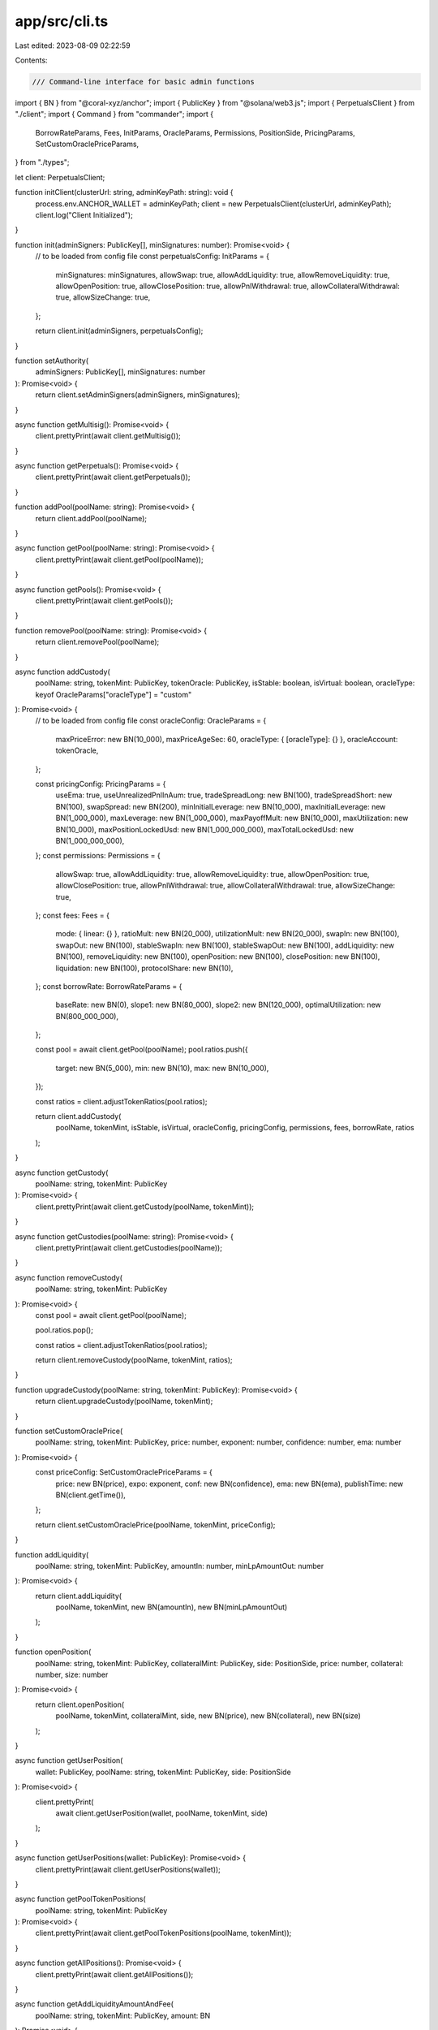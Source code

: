 app/src/cli.ts
==============

Last edited: 2023-08-09 02:22:59

Contents:

.. code-block:: ts

    /// Command-line interface for basic admin functions

import { BN } from "@coral-xyz/anchor";
import { PublicKey } from "@solana/web3.js";
import { PerpetualsClient } from "./client";
import { Command } from "commander";
import {
  BorrowRateParams,
  Fees,
  InitParams,
  OracleParams,
  Permissions,
  PositionSide,
  PricingParams,
  SetCustomOraclePriceParams,
} from "./types";

let client: PerpetualsClient;

function initClient(clusterUrl: string, adminKeyPath: string): void {
  process.env.ANCHOR_WALLET = adminKeyPath;
  client = new PerpetualsClient(clusterUrl, adminKeyPath);
  client.log("Client Initialized");
}

function init(adminSigners: PublicKey[], minSignatures: number): Promise<void> {
  // to be loaded from config file
  const perpetualsConfig: InitParams = {
    minSignatures: minSignatures,
    allowSwap: true,
    allowAddLiquidity: true,
    allowRemoveLiquidity: true,
    allowOpenPosition: true,
    allowClosePosition: true,
    allowPnlWithdrawal: true,
    allowCollateralWithdrawal: true,
    allowSizeChange: true,
  };

  return client.init(adminSigners, perpetualsConfig);
}

function setAuthority(
  adminSigners: PublicKey[],
  minSignatures: number
): Promise<void> {
  return client.setAdminSigners(adminSigners, minSignatures);
}

async function getMultisig(): Promise<void> {
  client.prettyPrint(await client.getMultisig());
}

async function getPerpetuals(): Promise<void> {
  client.prettyPrint(await client.getPerpetuals());
}

function addPool(poolName: string): Promise<void> {
  return client.addPool(poolName);
}

async function getPool(poolName: string): Promise<void> {
  client.prettyPrint(await client.getPool(poolName));
}

async function getPools(): Promise<void> {
  client.prettyPrint(await client.getPools());
}

function removePool(poolName: string): Promise<void> {
  return client.removePool(poolName);
}

async function addCustody(
  poolName: string,
  tokenMint: PublicKey,
  tokenOracle: PublicKey,
  isStable: boolean,
  isVirtual: boolean,
  oracleType: keyof OracleParams["oracleType"] = "custom"
): Promise<void> {
  // to be loaded from config file
  const oracleConfig: OracleParams = {
    maxPriceError: new BN(10_000),
    maxPriceAgeSec: 60,
    oracleType: { [oracleType]: {} },
    oracleAccount: tokenOracle,
  };

  const pricingConfig: PricingParams = {
    useEma: true,
    useUnrealizedPnlInAum: true,
    tradeSpreadLong: new BN(100),
    tradeSpreadShort: new BN(100),
    swapSpread: new BN(200),
    minInitialLeverage: new BN(10_000),
    maxInitialLeverage: new BN(1_000_000),
    maxLeverage: new BN(1_000_000),
    maxPayoffMult: new BN(10_000),
    maxUtilization: new BN(10_000),
    maxPositionLockedUsd: new BN(1_000_000_000),
    maxTotalLockedUsd: new BN(1_000_000_000),
  };
  const permissions: Permissions = {
    allowSwap: true,
    allowAddLiquidity: true,
    allowRemoveLiquidity: true,
    allowOpenPosition: true,
    allowClosePosition: true,
    allowPnlWithdrawal: true,
    allowCollateralWithdrawal: true,
    allowSizeChange: true,
  };
  const fees: Fees = {
    mode: { linear: {} },
    ratioMult: new BN(20_000),
    utilizationMult: new BN(20_000),
    swapIn: new BN(100),
    swapOut: new BN(100),
    stableSwapIn: new BN(100),
    stableSwapOut: new BN(100),
    addLiquidity: new BN(100),
    removeLiquidity: new BN(100),
    openPosition: new BN(100),
    closePosition: new BN(100),
    liquidation: new BN(100),
    protocolShare: new BN(10),
  };
  const borrowRate: BorrowRateParams = {
    baseRate: new BN(0),
    slope1: new BN(80_000),
    slope2: new BN(120_000),
    optimalUtilization: new BN(800_000_000),
  };

  const pool = await client.getPool(poolName);
  pool.ratios.push({
    target: new BN(5_000),
    min: new BN(10),
    max: new BN(10_000),
  });

  const ratios = client.adjustTokenRatios(pool.ratios);

  return client.addCustody(
    poolName,
    tokenMint,
    isStable,
    isVirtual,
    oracleConfig,
    pricingConfig,
    permissions,
    fees,
    borrowRate,
    ratios
  );
}

async function getCustody(
  poolName: string,
  tokenMint: PublicKey
): Promise<void> {
  client.prettyPrint(await client.getCustody(poolName, tokenMint));
}

async function getCustodies(poolName: string): Promise<void> {
  client.prettyPrint(await client.getCustodies(poolName));
}

async function removeCustody(
  poolName: string,
  tokenMint: PublicKey
): Promise<void> {
  const pool = await client.getPool(poolName);

  pool.ratios.pop();

  const ratios = client.adjustTokenRatios(pool.ratios);

  return client.removeCustody(poolName, tokenMint, ratios);
}

function upgradeCustody(poolName: string, tokenMint: PublicKey): Promise<void> {
  return client.upgradeCustody(poolName, tokenMint);
}

function setCustomOraclePrice(
  poolName: string,
  tokenMint: PublicKey,
  price: number,
  exponent: number,
  confidence: number,
  ema: number
): Promise<void> {
  const priceConfig: SetCustomOraclePriceParams = {
    price: new BN(price),
    expo: exponent,
    conf: new BN(confidence),
    ema: new BN(ema),
    publishTime: new BN(client.getTime()),
  };

  return client.setCustomOraclePrice(poolName, tokenMint, priceConfig);
}

function addLiquidity(
  poolName: string,
  tokenMint: PublicKey,
  amountIn: number,
  minLpAmountOut: number
): Promise<void> {
  return client.addLiquidity(
    poolName,
    tokenMint,
    new BN(amountIn),
    new BN(minLpAmountOut)
  );
}

function openPosition(
  poolName: string,
  tokenMint: PublicKey,
  collateralMint: PublicKey,
  side: PositionSide,
  price: number,
  collateral: number,
  size: number
): Promise<void> {
  return client.openPosition(
    poolName,
    tokenMint,
    collateralMint,
    side,
    new BN(price),
    new BN(collateral),
    new BN(size)
  );
}

async function getUserPosition(
  wallet: PublicKey,
  poolName: string,
  tokenMint: PublicKey,
  side: PositionSide
): Promise<void> {
  client.prettyPrint(
    await client.getUserPosition(wallet, poolName, tokenMint, side)
  );
}

async function getUserPositions(wallet: PublicKey): Promise<void> {
  client.prettyPrint(await client.getUserPositions(wallet));
}

async function getPoolTokenPositions(
  poolName: string,
  tokenMint: PublicKey
): Promise<void> {
  client.prettyPrint(await client.getPoolTokenPositions(poolName, tokenMint));
}

async function getAllPositions(): Promise<void> {
  client.prettyPrint(await client.getAllPositions());
}

async function getAddLiquidityAmountAndFee(
  poolName: string,
  tokenMint: PublicKey,
  amount: BN
): Promise<void> {
  client.prettyPrint(
    await client.getAddLiquidityAmountAndFee(poolName, tokenMint, amount)
  );
}

async function getRemoveLiquidityAmountAndFee(
  poolName: string,
  tokenMint: PublicKey,
  lpAmount: BN
): Promise<void> {
  client.prettyPrint(
    await client.getRemoveLiquidityAmountAndFee(poolName, tokenMint, lpAmount)
  );
}

async function getEntryPriceAndFee(
  poolName: string,
  tokenMint: PublicKey,
  collateralMint: PublicKey,
  collateral: BN,
  size: BN,
  side: PositionSide
): Promise<void> {
  client.prettyPrint(
    await client.getEntryPriceAndFee(
      poolName,
      tokenMint,
      collateralMint,
      collateral,
      size,
      side
    )
  );
}

async function getExitPriceAndFee(
  wallet: PublicKey,
  poolName: string,
  tokenMint: PublicKey,
  side: PositionSide
): Promise<void> {
  client.prettyPrint(
    await client.getExitPriceAndFee(wallet, poolName, tokenMint, side)
  );
}

async function getOraclePrice(
  poolName: string,
  tokenMint: PublicKey,
  useEma: boolean
): Promise<void> {
  client.prettyPrint(await client.getOraclePrice(poolName, tokenMint, useEma));
}

function getCustomOracleAccount(poolName: string, tokenMint: PublicKey): void {
  client.prettyPrint(
    client.getCustodyCustomOracleAccountKey(poolName, tokenMint)
  );
}

function getLpTokenMint(poolName: string): void {
  client.prettyPrint(client.getPoolLpTokenKey(poolName));
}

async function getLiquidationPrice(
  wallet: PublicKey,
  poolName: string,
  tokenMint: PublicKey,
  side: PositionSide,
  addCollateral: BN,
  removeCollateral: BN
): Promise<void> {
  client.prettyPrint(
    await client.getLiquidationPrice(
      wallet,
      poolName,
      tokenMint,
      await client.getCollateralCustodyMint(wallet, poolName, tokenMint, side),
      side,
      addCollateral,
      removeCollateral
    )
  );
}

async function getLiquidationState(
  wallet: PublicKey,
  poolName: string,
  tokenMint: PublicKey,
  side: PositionSide
): Promise<void> {
  client.prettyPrint(
    await client.getLiquidationState(
      wallet,
      poolName,
      tokenMint,
      await client.getCollateralCustodyMint(wallet, poolName, tokenMint, side),
      side
    )
  );
}

async function getPnl(
  wallet: PublicKey,
  poolName: string,
  tokenMint: PublicKey,
  side: PositionSide
): Promise<void> {
  client.prettyPrint(
    await client.getPnl(
      wallet,
      poolName,
      tokenMint,
      await client.getCollateralCustodyMint(wallet, poolName, tokenMint, side),
      side
    )
  );
}

async function getSwapAmountAndFees(
  poolName: string,
  tokenMintIn: PublicKey,
  tokenMintOut: PublicKey,
  amountIn: BN
): Promise<void> {
  client.prettyPrint(
    await client.getSwapAmountAndFees(
      poolName,
      tokenMintIn,
      tokenMintOut,
      amountIn
    )
  );
}

async function getAum(poolName: string): Promise<void> {
  client.prettyPrint(await client.getAum(poolName));
}

(async function main() {
  const program = new Command();
  program
    .name("cli.ts")
    .description("CLI to Solana Perpetuals Exchange Program")
    .version("0.1.0")
    .option(
      "-u, --url <string>",
      "URL for Solana's JSON RPC",
      "https://api.devnet.solana.com"
    )
    .requiredOption("-k, --keypair <path>", "Filepath to the admin keypair")
    .hook("preSubcommand", (thisCommand, subCommand) => {
      if (!program.opts().keypair) {
        throw Error("required option '-k, --keypair <path>' not specified");
      }
      initClient(program.opts().url, program.opts().keypair);
      client.log(`Processing command '${thisCommand.args[0]}'`);
    })
    .hook("postAction", () => {
      client.log("Done");
    });

  program
    .command("init")
    .description("Initialize the on-chain program")
    .requiredOption("-m, --min-signatures <int>", "Minimum signatures")
    .argument("<pubkey...>", "Admin public keys")
    .action(async (args, options) => {
      await init(
        args.map((x) => new PublicKey(x)),
        options.minSignatures
      );
    });

  program
    .command("set-authority")
    .description("Set protocol admins")
    .requiredOption("-m, --min-signatures <int>", "Minimum signatures")
    .argument("<pubkey...>", "Admin public keys")
    .action(async (args, options) => {
      await setAuthority(
        args.map((x) => new PublicKey(x)),
        options.minSignatures
      );
    });

  program
    .command("get-multisig")
    .description("Print multisig state")
    .action(async () => {
      await getMultisig();
    });

  program
    .command("get-perpetuals")
    .description("Print perpetuals global state")
    .action(async () => {
      await getPerpetuals();
    });

  program
    .command("add-pool")
    .description("Create a new pool")
    .argument("<string>", "Pool name")
    .action(async (poolName) => {
      await addPool(poolName);
    });

  program
    .command("get-pool")
    .description("Print metadata for the pool")
    .argument("<string>", "Pool name")
    .action(async (poolName) => {
      await getPool(poolName);
    });

  program
    .command("get-pools")
    .description("Print metadata for all pools")
    .action(async () => {
      await getPools();
    });

  program
    .command("remove-pool")
    .description("Remove the pool")
    .argument("<string>", "Pool name")
    .action(async (poolName) => {
      await removePool(poolName);
    });

  program
    .command("add-custody")
    .description("Add a new token custody to the pool")
    .argument("<string>", "Pool name")
    .argument("<pubkey>", "Token mint")
    .argument("<pubkey>", "Token oracle account")
    .option("-s, --stablecoin", "Stablecoin custody")
    .option("-v, --virtual", "Virtual asset custody")
    .option("-t, --oracletype <string>", "Oracle type (pyth, none, custom)")
    .action(async (poolName, tokenMint, tokenOracle, options) => {
      await addCustody(
        poolName,
        new PublicKey(tokenMint),
        new PublicKey(tokenOracle),
        options.stablecoin,
        options.virtual,
        options.oracletype
      );
    });

  program
    .command("get-custody")
    .description("Print metadata for the token custody")
    .argument("<string>", "Pool name")
    .argument("<pubkey>", "Token mint")
    .action(async (poolName, tokenMint) => {
      await getCustody(poolName, new PublicKey(tokenMint));
    });

  program
    .command("get-custodies")
    .description("Print metadata for all custodies")
    .argument("<string>", "Pool name")
    .action(async (poolName) => {
      await getCustodies(poolName);
    });

  program
    .command("remove-custody")
    .description("Remove the token custody from the pool")
    .argument("<string>", "Pool name")
    .argument("<pubkey>", "Token mint")
    .action(async (poolName, tokenMint) => {
      await removeCustody(poolName, new PublicKey(tokenMint));
    });

  program
    .command("upgrade-custody")
    .description("Upgrade deprecated custody to the new version")
    .argument("<string>", "Pool name")
    .argument("<pubkey>", "Token mint")
    .action(async (poolName, tokenMint, options) => {
      await upgradeCustody(poolName, new PublicKey(tokenMint));
    });

  program
    .command("set-oracle-price")
    .description("Set custom oracle price")
    .argument("<string>", "Pool name")
    .argument("<pubkey>", "Token mint")
    .requiredOption("-p, --price <int>", "Current price as integer")
    .requiredOption("-e, --exponent <int>", "Price exponent")
    .requiredOption("-c, --confidence <int>", "Confidence")
    .requiredOption("-m, --ema <int>", "EMA price as integer")
    .action(async (poolName, tokenMint, options) => {
      await setCustomOraclePrice(
        poolName,
        new PublicKey(tokenMint),
        options.price,
        options.exponent,
        options.confidence,
        options.ema
      );
    });

  program
    .command("add-liquidity")
    .description("Deposit liquidity to the custody")
    .argument("<string>", "Pool name")
    .argument("<pubkey>", "Token mint")
    .requiredOption("-i, --amount-in <int>", "Amount to deposit")
    .requiredOption(
      "-o, --min-amount-out <int>",
      "Minimum LP amount to receive"
    )
    .action(async (poolName, tokenMint, options) => {
      await addLiquidity(
        poolName,
        new PublicKey(tokenMint),
        options.amountIn,
        options.minAmountOut
      );
    });

  program
    .command("open-position")
    .description("Open a new perpetuals position")
    .argument("<string>", "Pool name")
    .argument("<pubkey>", "Token mint")
    .argument("<pubkey>", "Collateral mint")
    .argument("<string>", "Position side (long / short)")
    .requiredOption("-p, --price <int>", "Entry price")
    .requiredOption("-c, --collateral <int>", "Collateral amount")
    .requiredOption("-s, --size <int>", "Position size")
    .action(async (poolName, tokenMint, collateralMint, side, options) => {
      await openPosition(
        poolName,
        new PublicKey(tokenMint),
        new PublicKey(collateralMint),
        side,
        options.price,
        options.collateral,
        options.size
      );
    });

  program
    .command("get-user-position")
    .description("Print user position metadata")
    .argument("<pubkey>", "User wallet")
    .argument("<string>", "Pool name")
    .argument("<pubkey>", "Token mint")
    .argument("<string>", "Position side (long / short)")
    .action(async (wallet, poolName, tokenMint, side) => {
      await getUserPosition(
        new PublicKey(wallet),
        poolName,
        new PublicKey(tokenMint),
        side
      );
    });

  program
    .command("get-user-positions")
    .description("Print all user positions")
    .argument("<pubkey>", "User wallet")
    .action(async (wallet) => {
      await getUserPositions(new PublicKey(wallet));
    });

  program
    .command("get-pool-token-positions")
    .description("Print positions in the token")
    .argument("<string>", "Pool name")
    .argument("<pubkey>", "Token mint")
    .action(async (poolName, tokenMint) => {
      await getPoolTokenPositions(poolName, new PublicKey(tokenMint));
    });

  program
    .command("get-all-positions")
    .description("Print all open positions")
    .action(async () => {
      await getAllPositions();
    });

  program
    .command("get-add-liquidity-amount-and-fee")
    .description("Compute LP amount returned and fee for add liquidity")
    .argument("<string>", "Pool name")
    .argument("<pubkey>", "Token mint")
    .requiredOption("-a, --amount <bigint>", "Token amount")
    .action(async (poolName, tokenMint, options) => {
      await getAddLiquidityAmountAndFee(
        poolName,
        new PublicKey(tokenMint),
        new BN(options.amount)
      );
    });

  program
    .command("get-remove-liquidity-amount-and-fee")
    .description("Compute token amount returned and fee for remove liquidity")
    .argument("<string>", "Pool name")
    .argument("<pubkey>", "Token mint")
    .requiredOption("-a, --amount <bigint>", "LP token amount")
    .action(async (poolName, tokenMint, options) => {
      await getRemoveLiquidityAmountAndFee(
        poolName,
        new PublicKey(tokenMint),
        new BN(options.amount)
      );
    });

  program
    .command("get-entry-price-and-fee")
    .description("Compute price and fee to open a position")
    .argument("<string>", "Pool name")
    .argument("<pubkey>", "Token mint")
    .argument("<pubkey>", "Collateral mint")
    .argument("<string>", "Position side (long / short)")
    .requiredOption("-c, --collateral <bigint>", "Collateral")
    .requiredOption("-s, --size <bigint>", "Size")
    .action(async (poolName, tokenMint, collateralMint, side, options) => {
      await getEntryPriceAndFee(
        poolName,
        new PublicKey(tokenMint),
        new PublicKey(collateralMint),
        new BN(options.collateral),
        new BN(options.size),
        side
      );
    });

  program
    .command("get-exit-price-and-fee")
    .description("Compute price and fee to close the position")
    .argument("<pubkey>", "User wallet")
    .argument("<string>", "Pool name")
    .argument("<pubkey>", "Token mint")
    .argument("<string>", "Position side (long / short)")
    .action(async (wallet, poolName, tokenMint, side) => {
      await getExitPriceAndFee(
        new PublicKey(wallet),
        poolName,
        new PublicKey(tokenMint),
        side
      );
    });

  program
    .command("get-oracle-price")
    .description("Read oracle price for the token")
    .argument("<string>", "Pool name")
    .argument("<pubkey>", "Token mint")
    .option("-e, --ema", "Return EMA price")
    .action(async (poolName, tokenMint, options) => {
      await getOraclePrice(poolName, new PublicKey(tokenMint), options.ema);
    });

  program
    .command("get-custom-oracle-account")
    .description("Get custom oracle account address for the token")
    .argument("<string>", "Pool name")
    .argument("<pubkey>", "Token mint")
    .action(async (poolName, tokenMint, options) => {
      await getCustomOracleAccount(poolName, new PublicKey(tokenMint));
    });

  program
    .command("get-lp-token-mint")
    .description("Get LP token mint address for the pool")
    .argument("<string>", "Pool name")
    .action(async (poolName, options) => {
      await getLpTokenMint(poolName);
    });

  program
    .command("get-liquidation-price")
    .description("Compute liquidation price for the position")
    .argument("<pubkey>", "User wallet")
    .argument("<string>", "Pool name")
    .argument("<pubkey>", "Token mint")
    .argument("<string>", "Position side (long / short)")
    .option("-a, --add-collateral <bigint>", "Collateral to add")
    .option("-r, --remove-collateral <bigint>", "Collateral to remove")
    .action(async (wallet, poolName, tokenMint, side, options) => {
      await getLiquidationPrice(
        new PublicKey(wallet),
        poolName,
        new PublicKey(tokenMint),
        side,
        new BN(options.addCollateral),
        new BN(options.removeCollateral)
      );
    });

  program
    .command("get-liquidation-state")
    .description("Get liquidation state of the position")
    .argument("<pubkey>", "User wallet")
    .argument("<string>", "Pool name")
    .argument("<pubkey>", "Token mint")
    .argument("<string>", "Position side (long / short)")
    .action(async (wallet, poolName, tokenMint, side) => {
      await getLiquidationState(
        new PublicKey(wallet),
        poolName,
        new PublicKey(tokenMint),
        side
      );
    });

  program
    .command("get-pnl")
    .description("Compute PnL of the position")
    .argument("<pubkey>", "User wallet")
    .argument("<string>", "Pool name")
    .argument("<pubkey>", "Token mint")
    .argument("<string>", "Position side (long / short)")
    .action(async (wallet, poolName, tokenMint, side) => {
      await getPnl(
        new PublicKey(wallet),
        poolName,
        new PublicKey(tokenMint),
        side
      );
    });

  program
    .command("get-swap-amount-and-fees")
    .description("Compute amount out and fees for the swap")
    .argument("<string>", "Pool name")
    .argument("<pubkey>", "Token mint in")
    .argument("<pubkey>", "Token mint out")
    .requiredOption("-i, --amount-in <bigint>", "Token amount to be swapped")
    .action(async (poolName, tokenMintIn, tokenMintOut, options) => {
      await getSwapAmountAndFees(
        poolName,
        new PublicKey(tokenMintIn),
        new PublicKey(tokenMintOut),
        new BN(options.amountIn)
      );
    });

  program
    .command("get-aum")
    .description("Get assets under management")
    .argument("<string>", "Pool name")
    .action(async (poolName) => {
      await getAum(poolName);
    });

  await program.parseAsync(process.argv);

  if (!process.argv.slice(2).length) {
    program.outputHelp();
  }
})();


